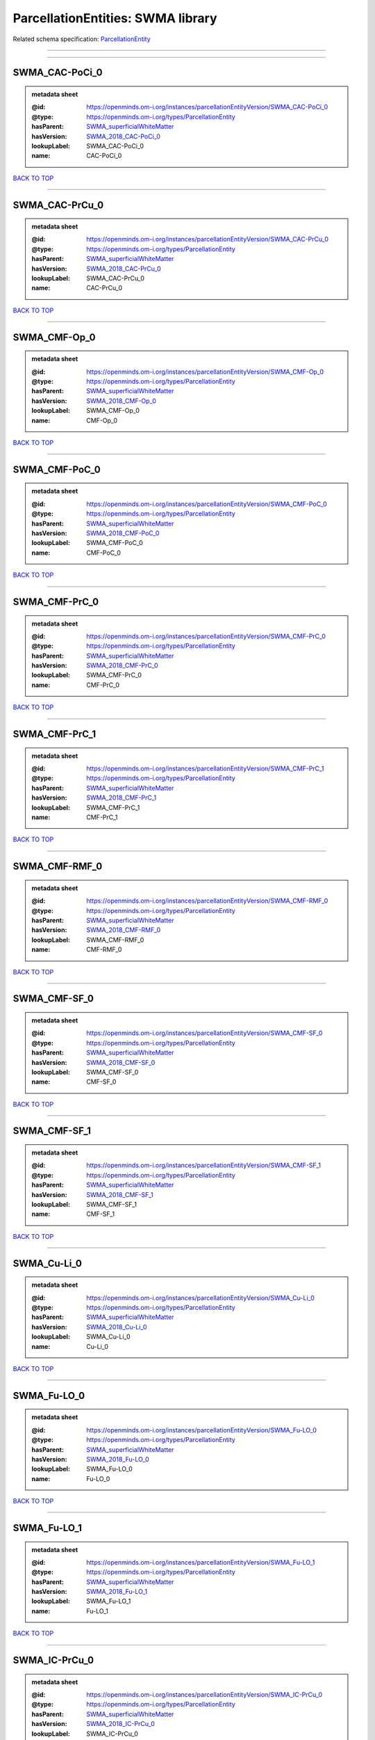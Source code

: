 ##################################
ParcellationEntities: SWMA library
##################################

Related schema specification: `ParcellationEntity <https://openminds-documentation.readthedocs.io/en/latest/schema_specifications/SANDS/atlas/parcellationEntity.html>`_

------------

------------

SWMA_CAC-PoCi_0
---------------

.. admonition:: metadata sheet

   :@id: https://openminds.om-i.org/instances/parcellationEntityVersion/SWMA_CAC-PoCi_0
   :@type: https://openminds.om-i.org/types/ParcellationEntity
   :hasParent: `SWMA_superficialWhiteMatter <https://openminds-documentation.readthedocs.io/en/latest/instance_libraries/parcellationEntities/SWMA.html#swma-superficialwhitematter>`_
   :hasVersion: `SWMA_2018_CAC-PoCi_0 <https://openminds-documentation.readthedocs.io/en/latest/instance_libraries/parcellationEntityVersions/SWMA_2018.html#swma-2018-cac-poci-0>`_
   :lookupLabel: SWMA_CAC-PoCi_0
   :name: CAC-PoCi_0

`BACK TO TOP <ParcellationEntities: SWMA library_>`_

------------

SWMA_CAC-PrCu_0
---------------

.. admonition:: metadata sheet

   :@id: https://openminds.om-i.org/instances/parcellationEntityVersion/SWMA_CAC-PrCu_0
   :@type: https://openminds.om-i.org/types/ParcellationEntity
   :hasParent: `SWMA_superficialWhiteMatter <https://openminds-documentation.readthedocs.io/en/latest/instance_libraries/parcellationEntities/SWMA.html#swma-superficialwhitematter>`_
   :hasVersion: `SWMA_2018_CAC-PrCu_0 <https://openminds-documentation.readthedocs.io/en/latest/instance_libraries/parcellationEntityVersions/SWMA_2018.html#swma-2018-cac-prcu-0>`_
   :lookupLabel: SWMA_CAC-PrCu_0
   :name: CAC-PrCu_0

`BACK TO TOP <ParcellationEntities: SWMA library_>`_

------------

SWMA_CMF-Op_0
-------------

.. admonition:: metadata sheet

   :@id: https://openminds.om-i.org/instances/parcellationEntityVersion/SWMA_CMF-Op_0
   :@type: https://openminds.om-i.org/types/ParcellationEntity
   :hasParent: `SWMA_superficialWhiteMatter <https://openminds-documentation.readthedocs.io/en/latest/instance_libraries/parcellationEntities/SWMA.html#swma-superficialwhitematter>`_
   :hasVersion: `SWMA_2018_CMF-Op_0 <https://openminds-documentation.readthedocs.io/en/latest/instance_libraries/parcellationEntityVersions/SWMA_2018.html#swma-2018-cmf-op-0>`_
   :lookupLabel: SWMA_CMF-Op_0
   :name: CMF-Op_0

`BACK TO TOP <ParcellationEntities: SWMA library_>`_

------------

SWMA_CMF-PoC_0
--------------

.. admonition:: metadata sheet

   :@id: https://openminds.om-i.org/instances/parcellationEntityVersion/SWMA_CMF-PoC_0
   :@type: https://openminds.om-i.org/types/ParcellationEntity
   :hasParent: `SWMA_superficialWhiteMatter <https://openminds-documentation.readthedocs.io/en/latest/instance_libraries/parcellationEntities/SWMA.html#swma-superficialwhitematter>`_
   :hasVersion: `SWMA_2018_CMF-PoC_0 <https://openminds-documentation.readthedocs.io/en/latest/instance_libraries/parcellationEntityVersions/SWMA_2018.html#swma-2018-cmf-poc-0>`_
   :lookupLabel: SWMA_CMF-PoC_0
   :name: CMF-PoC_0

`BACK TO TOP <ParcellationEntities: SWMA library_>`_

------------

SWMA_CMF-PrC_0
--------------

.. admonition:: metadata sheet

   :@id: https://openminds.om-i.org/instances/parcellationEntityVersion/SWMA_CMF-PrC_0
   :@type: https://openminds.om-i.org/types/ParcellationEntity
   :hasParent: `SWMA_superficialWhiteMatter <https://openminds-documentation.readthedocs.io/en/latest/instance_libraries/parcellationEntities/SWMA.html#swma-superficialwhitematter>`_
   :hasVersion: `SWMA_2018_CMF-PrC_0 <https://openminds-documentation.readthedocs.io/en/latest/instance_libraries/parcellationEntityVersions/SWMA_2018.html#swma-2018-cmf-prc-0>`_
   :lookupLabel: SWMA_CMF-PrC_0
   :name: CMF-PrC_0

`BACK TO TOP <ParcellationEntities: SWMA library_>`_

------------

SWMA_CMF-PrC_1
--------------

.. admonition:: metadata sheet

   :@id: https://openminds.om-i.org/instances/parcellationEntityVersion/SWMA_CMF-PrC_1
   :@type: https://openminds.om-i.org/types/ParcellationEntity
   :hasParent: `SWMA_superficialWhiteMatter <https://openminds-documentation.readthedocs.io/en/latest/instance_libraries/parcellationEntities/SWMA.html#swma-superficialwhitematter>`_
   :hasVersion: `SWMA_2018_CMF-PrC_1 <https://openminds-documentation.readthedocs.io/en/latest/instance_libraries/parcellationEntityVersions/SWMA_2018.html#swma-2018-cmf-prc-1>`_
   :lookupLabel: SWMA_CMF-PrC_1
   :name: CMF-PrC_1

`BACK TO TOP <ParcellationEntities: SWMA library_>`_

------------

SWMA_CMF-RMF_0
--------------

.. admonition:: metadata sheet

   :@id: https://openminds.om-i.org/instances/parcellationEntityVersion/SWMA_CMF-RMF_0
   :@type: https://openminds.om-i.org/types/ParcellationEntity
   :hasParent: `SWMA_superficialWhiteMatter <https://openminds-documentation.readthedocs.io/en/latest/instance_libraries/parcellationEntities/SWMA.html#swma-superficialwhitematter>`_
   :hasVersion: `SWMA_2018_CMF-RMF_0 <https://openminds-documentation.readthedocs.io/en/latest/instance_libraries/parcellationEntityVersions/SWMA_2018.html#swma-2018-cmf-rmf-0>`_
   :lookupLabel: SWMA_CMF-RMF_0
   :name: CMF-RMF_0

`BACK TO TOP <ParcellationEntities: SWMA library_>`_

------------

SWMA_CMF-SF_0
-------------

.. admonition:: metadata sheet

   :@id: https://openminds.om-i.org/instances/parcellationEntityVersion/SWMA_CMF-SF_0
   :@type: https://openminds.om-i.org/types/ParcellationEntity
   :hasParent: `SWMA_superficialWhiteMatter <https://openminds-documentation.readthedocs.io/en/latest/instance_libraries/parcellationEntities/SWMA.html#swma-superficialwhitematter>`_
   :hasVersion: `SWMA_2018_CMF-SF_0 <https://openminds-documentation.readthedocs.io/en/latest/instance_libraries/parcellationEntityVersions/SWMA_2018.html#swma-2018-cmf-sf-0>`_
   :lookupLabel: SWMA_CMF-SF_0
   :name: CMF-SF_0

`BACK TO TOP <ParcellationEntities: SWMA library_>`_

------------

SWMA_CMF-SF_1
-------------

.. admonition:: metadata sheet

   :@id: https://openminds.om-i.org/instances/parcellationEntityVersion/SWMA_CMF-SF_1
   :@type: https://openminds.om-i.org/types/ParcellationEntity
   :hasParent: `SWMA_superficialWhiteMatter <https://openminds-documentation.readthedocs.io/en/latest/instance_libraries/parcellationEntities/SWMA.html#swma-superficialwhitematter>`_
   :hasVersion: `SWMA_2018_CMF-SF_1 <https://openminds-documentation.readthedocs.io/en/latest/instance_libraries/parcellationEntityVersions/SWMA_2018.html#swma-2018-cmf-sf-1>`_
   :lookupLabel: SWMA_CMF-SF_1
   :name: CMF-SF_1

`BACK TO TOP <ParcellationEntities: SWMA library_>`_

------------

SWMA_Cu-Li_0
------------

.. admonition:: metadata sheet

   :@id: https://openminds.om-i.org/instances/parcellationEntityVersion/SWMA_Cu-Li_0
   :@type: https://openminds.om-i.org/types/ParcellationEntity
   :hasParent: `SWMA_superficialWhiteMatter <https://openminds-documentation.readthedocs.io/en/latest/instance_libraries/parcellationEntities/SWMA.html#swma-superficialwhitematter>`_
   :hasVersion: `SWMA_2018_Cu-Li_0 <https://openminds-documentation.readthedocs.io/en/latest/instance_libraries/parcellationEntityVersions/SWMA_2018.html#swma-2018-cu-li-0>`_
   :lookupLabel: SWMA_Cu-Li_0
   :name: Cu-Li_0

`BACK TO TOP <ParcellationEntities: SWMA library_>`_

------------

SWMA_Fu-LO_0
------------

.. admonition:: metadata sheet

   :@id: https://openminds.om-i.org/instances/parcellationEntityVersion/SWMA_Fu-LO_0
   :@type: https://openminds.om-i.org/types/ParcellationEntity
   :hasParent: `SWMA_superficialWhiteMatter <https://openminds-documentation.readthedocs.io/en/latest/instance_libraries/parcellationEntities/SWMA.html#swma-superficialwhitematter>`_
   :hasVersion: `SWMA_2018_Fu-LO_0 <https://openminds-documentation.readthedocs.io/en/latest/instance_libraries/parcellationEntityVersions/SWMA_2018.html#swma-2018-fu-lo-0>`_
   :lookupLabel: SWMA_Fu-LO_0
   :name: Fu-LO_0

`BACK TO TOP <ParcellationEntities: SWMA library_>`_

------------

SWMA_Fu-LO_1
------------

.. admonition:: metadata sheet

   :@id: https://openminds.om-i.org/instances/parcellationEntityVersion/SWMA_Fu-LO_1
   :@type: https://openminds.om-i.org/types/ParcellationEntity
   :hasParent: `SWMA_superficialWhiteMatter <https://openminds-documentation.readthedocs.io/en/latest/instance_libraries/parcellationEntities/SWMA.html#swma-superficialwhitematter>`_
   :hasVersion: `SWMA_2018_Fu-LO_1 <https://openminds-documentation.readthedocs.io/en/latest/instance_libraries/parcellationEntityVersions/SWMA_2018.html#swma-2018-fu-lo-1>`_
   :lookupLabel: SWMA_Fu-LO_1
   :name: Fu-LO_1

`BACK TO TOP <ParcellationEntities: SWMA library_>`_

------------

SWMA_IC-PrCu_0
--------------

.. admonition:: metadata sheet

   :@id: https://openminds.om-i.org/instances/parcellationEntityVersion/SWMA_IC-PrCu_0
   :@type: https://openminds.om-i.org/types/ParcellationEntity
   :hasParent: `SWMA_superficialWhiteMatter <https://openminds-documentation.readthedocs.io/en/latest/instance_libraries/parcellationEntities/SWMA.html#swma-superficialwhitematter>`_
   :hasVersion: `SWMA_2018_IC-PrCu_0 <https://openminds-documentation.readthedocs.io/en/latest/instance_libraries/parcellationEntityVersions/SWMA_2018.html#swma-2018-ic-prcu-0>`_
   :lookupLabel: SWMA_IC-PrCu_0
   :name: IC-PrCu_0

`BACK TO TOP <ParcellationEntities: SWMA library_>`_

------------

SWMA_IP-IT_0
------------

.. admonition:: metadata sheet

   :@id: https://openminds.om-i.org/instances/parcellationEntityVersion/SWMA_IP-IT_0
   :@type: https://openminds.om-i.org/types/ParcellationEntity
   :hasParent: `SWMA_superficialWhiteMatter <https://openminds-documentation.readthedocs.io/en/latest/instance_libraries/parcellationEntities/SWMA.html#swma-superficialwhitematter>`_
   :hasVersion: `SWMA_2018_IP-IT_0 <https://openminds-documentation.readthedocs.io/en/latest/instance_libraries/parcellationEntityVersions/SWMA_2018.html#swma-2018-ip-it-0>`_
   :lookupLabel: SWMA_IP-IT_0
   :name: IP-IT_0

`BACK TO TOP <ParcellationEntities: SWMA library_>`_

------------

SWMA_IP-LO_0
------------

.. admonition:: metadata sheet

   :@id: https://openminds.om-i.org/instances/parcellationEntityVersion/SWMA_IP-LO_0
   :@type: https://openminds.om-i.org/types/ParcellationEntity
   :hasParent: `SWMA_superficialWhiteMatter <https://openminds-documentation.readthedocs.io/en/latest/instance_libraries/parcellationEntities/SWMA.html#swma-superficialwhitematter>`_
   :hasVersion: `SWMA_2018_IP-LO_0 <https://openminds-documentation.readthedocs.io/en/latest/instance_libraries/parcellationEntityVersions/SWMA_2018.html#swma-2018-ip-lo-0>`_
   :lookupLabel: SWMA_IP-LO_0
   :name: IP-LO_0

`BACK TO TOP <ParcellationEntities: SWMA library_>`_

------------

SWMA_IP-LO_1
------------

.. admonition:: metadata sheet

   :@id: https://openminds.om-i.org/instances/parcellationEntityVersion/SWMA_IP-LO_1
   :@type: https://openminds.om-i.org/types/ParcellationEntity
   :hasParent: `SWMA_superficialWhiteMatter <https://openminds-documentation.readthedocs.io/en/latest/instance_libraries/parcellationEntities/SWMA.html#swma-superficialwhitematter>`_
   :hasVersion: `SWMA_2018_IP-LO_1 <https://openminds-documentation.readthedocs.io/en/latest/instance_libraries/parcellationEntityVersions/SWMA_2018.html#swma-2018-ip-lo-1>`_
   :lookupLabel: SWMA_IP-LO_1
   :name: IP-LO_1

`BACK TO TOP <ParcellationEntities: SWMA library_>`_

------------

SWMA_IP-MT_0
------------

.. admonition:: metadata sheet

   :@id: https://openminds.om-i.org/instances/parcellationEntityVersion/SWMA_IP-MT_0
   :@type: https://openminds.om-i.org/types/ParcellationEntity
   :hasParent: `SWMA_superficialWhiteMatter <https://openminds-documentation.readthedocs.io/en/latest/instance_libraries/parcellationEntities/SWMA.html#swma-superficialwhitematter>`_
   :hasVersion: `SWMA_2018_IP-MT_0 <https://openminds-documentation.readthedocs.io/en/latest/instance_libraries/parcellationEntityVersions/SWMA_2018.html#swma-2018-ip-mt-0>`_
   :lookupLabel: SWMA_IP-MT_0
   :name: IP-MT_0

`BACK TO TOP <ParcellationEntities: SWMA library_>`_

------------

SWMA_IP-SM_0
------------

.. admonition:: metadata sheet

   :@id: https://openminds.om-i.org/instances/parcellationEntityVersion/SWMA_IP-SM_0
   :@type: https://openminds.om-i.org/types/ParcellationEntity
   :hasParent: `SWMA_superficialWhiteMatter <https://openminds-documentation.readthedocs.io/en/latest/instance_libraries/parcellationEntities/SWMA.html#swma-superficialwhitematter>`_
   :hasVersion: `SWMA_2018_IP-SM_0 <https://openminds-documentation.readthedocs.io/en/latest/instance_libraries/parcellationEntityVersions/SWMA_2018.html#swma-2018-ip-sm-0>`_
   :lookupLabel: SWMA_IP-SM_0
   :name: IP-SM_0

`BACK TO TOP <ParcellationEntities: SWMA library_>`_

------------

SWMA_IP-SP_0
------------

.. admonition:: metadata sheet

   :@id: https://openminds.om-i.org/instances/parcellationEntityVersion/SWMA_IP-SP_0
   :@type: https://openminds.om-i.org/types/ParcellationEntity
   :hasParent: `SWMA_superficialWhiteMatter <https://openminds-documentation.readthedocs.io/en/latest/instance_libraries/parcellationEntities/SWMA.html#swma-superficialwhitematter>`_
   :hasVersion: `SWMA_2018_IP-SP_0 <https://openminds-documentation.readthedocs.io/en/latest/instance_libraries/parcellationEntityVersions/SWMA_2018.html#swma-2018-ip-sp-0>`_
   :lookupLabel: SWMA_IP-SP_0
   :name: IP-SP_0

`BACK TO TOP <ParcellationEntities: SWMA library_>`_

------------

SWMA_IP-SP_1
------------

.. admonition:: metadata sheet

   :@id: https://openminds.om-i.org/instances/parcellationEntityVersion/SWMA_IP-SP_1
   :@type: https://openminds.om-i.org/types/ParcellationEntity
   :hasParent: `SWMA_superficialWhiteMatter <https://openminds-documentation.readthedocs.io/en/latest/instance_libraries/parcellationEntities/SWMA.html#swma-superficialwhitematter>`_
   :hasVersion: `SWMA_2018_IP-SP_1 <https://openminds-documentation.readthedocs.io/en/latest/instance_libraries/parcellationEntityVersions/SWMA_2018.html#swma-2018-ip-sp-1>`_
   :lookupLabel: SWMA_IP-SP_1
   :name: IP-SP_1

`BACK TO TOP <ParcellationEntities: SWMA library_>`_

------------

SWMA_IT-MT_0
------------

.. admonition:: metadata sheet

   :@id: https://openminds.om-i.org/instances/parcellationEntityVersion/SWMA_IT-MT_0
   :@type: https://openminds.om-i.org/types/ParcellationEntity
   :hasParent: `SWMA_superficialWhiteMatter <https://openminds-documentation.readthedocs.io/en/latest/instance_libraries/parcellationEntities/SWMA.html#swma-superficialwhitematter>`_
   :hasVersion: `SWMA_2018_IT-MT_0 <https://openminds-documentation.readthedocs.io/en/latest/instance_libraries/parcellationEntityVersions/SWMA_2018.html#swma-2018-it-mt-0>`_
   :lookupLabel: SWMA_IT-MT_0
   :name: IT-MT_0

`BACK TO TOP <ParcellationEntities: SWMA library_>`_

------------

SWMA_IT-MT_1
------------

.. admonition:: metadata sheet

   :@id: https://openminds.om-i.org/instances/parcellationEntityVersion/SWMA_IT-MT_1
   :@type: https://openminds.om-i.org/types/ParcellationEntity
   :hasParent: `SWMA_superficialWhiteMatter <https://openminds-documentation.readthedocs.io/en/latest/instance_libraries/parcellationEntities/SWMA.html#swma-superficialwhitematter>`_
   :hasVersion: `SWMA_2018_IT-MT_1 <https://openminds-documentation.readthedocs.io/en/latest/instance_libraries/parcellationEntityVersions/SWMA_2018.html#swma-2018-it-mt-1>`_
   :lookupLabel: SWMA_IT-MT_1
   :name: IT-MT_1

`BACK TO TOP <ParcellationEntities: SWMA library_>`_

------------

SWMA_IT-MT_2
------------

.. admonition:: metadata sheet

   :@id: https://openminds.om-i.org/instances/parcellationEntityVersion/SWMA_IT-MT_2
   :@type: https://openminds.om-i.org/types/ParcellationEntity
   :hasParent: `SWMA_superficialWhiteMatter <https://openminds-documentation.readthedocs.io/en/latest/instance_libraries/parcellationEntities/SWMA.html#swma-superficialwhitematter>`_
   :hasVersion: `SWMA_2018_IT-MT_2 <https://openminds-documentation.readthedocs.io/en/latest/instance_libraries/parcellationEntityVersions/SWMA_2018.html#swma-2018-it-mt-2>`_
   :lookupLabel: SWMA_IT-MT_2
   :name: IT-MT_2

`BACK TO TOP <ParcellationEntities: SWMA library_>`_

------------

SWMA_LO-SP_0
------------

.. admonition:: metadata sheet

   :@id: https://openminds.om-i.org/instances/parcellationEntityVersion/SWMA_LO-SP_0
   :@type: https://openminds.om-i.org/types/ParcellationEntity
   :hasParent: `SWMA_superficialWhiteMatter <https://openminds-documentation.readthedocs.io/en/latest/instance_libraries/parcellationEntities/SWMA.html#swma-superficialwhitematter>`_
   :hasVersion: `SWMA_2018_LO-SP_0 <https://openminds-documentation.readthedocs.io/en/latest/instance_libraries/parcellationEntityVersions/SWMA_2018.html#swma-2018-lo-sp-0>`_
   :lookupLabel: SWMA_LO-SP_0
   :name: LO-SP_0

`BACK TO TOP <ParcellationEntities: SWMA library_>`_

------------

SWMA_LOF-MOF_0
--------------

.. admonition:: metadata sheet

   :@id: https://openminds.om-i.org/instances/parcellationEntityVersion/SWMA_LOF-MOF_0
   :@type: https://openminds.om-i.org/types/ParcellationEntity
   :hasParent: `SWMA_superficialWhiteMatter <https://openminds-documentation.readthedocs.io/en/latest/instance_libraries/parcellationEntities/SWMA.html#swma-superficialwhitematter>`_
   :hasVersion: `SWMA_2018_LOF-MOF_0 <https://openminds-documentation.readthedocs.io/en/latest/instance_libraries/parcellationEntityVersions/SWMA_2018.html#swma-2018-lof-mof-0>`_
   :lookupLabel: SWMA_LOF-MOF_0
   :name: LOF-MOF_0

`BACK TO TOP <ParcellationEntities: SWMA library_>`_

------------

SWMA_LOF-Or_0
-------------

.. admonition:: metadata sheet

   :@id: https://openminds.om-i.org/instances/parcellationEntityVersion/SWMA_LOF-Or_0
   :@type: https://openminds.om-i.org/types/ParcellationEntity
   :hasParent: `SWMA_superficialWhiteMatter <https://openminds-documentation.readthedocs.io/en/latest/instance_libraries/parcellationEntities/SWMA.html#swma-superficialwhitematter>`_
   :hasVersion: `SWMA_2018_LOF-Or_0 <https://openminds-documentation.readthedocs.io/en/latest/instance_libraries/parcellationEntityVersions/SWMA_2018.html#swma-2018-lof-or-0>`_
   :lookupLabel: SWMA_LOF-Or_0
   :name: LOF-Or_0

`BACK TO TOP <ParcellationEntities: SWMA library_>`_

------------

SWMA_LOF-RMF_0
--------------

.. admonition:: metadata sheet

   :@id: https://openminds.om-i.org/instances/parcellationEntityVersion/SWMA_LOF-RMF_0
   :@type: https://openminds.om-i.org/types/ParcellationEntity
   :hasParent: `SWMA_superficialWhiteMatter <https://openminds-documentation.readthedocs.io/en/latest/instance_libraries/parcellationEntities/SWMA.html#swma-superficialwhitematter>`_
   :hasVersion: `SWMA_2018_LOF-RMF_0 <https://openminds-documentation.readthedocs.io/en/latest/instance_libraries/parcellationEntityVersions/SWMA_2018.html#swma-2018-lof-rmf-0>`_
   :lookupLabel: SWMA_LOF-RMF_0
   :name: LOF-RMF_0

`BACK TO TOP <ParcellationEntities: SWMA library_>`_

------------

SWMA_LOF-RMF_1
--------------

.. admonition:: metadata sheet

   :@id: https://openminds.om-i.org/instances/parcellationEntityVersion/SWMA_LOF-RMF_1
   :@type: https://openminds.om-i.org/types/ParcellationEntity
   :hasParent: `SWMA_superficialWhiteMatter <https://openminds-documentation.readthedocs.io/en/latest/instance_libraries/parcellationEntities/SWMA.html#swma-superficialwhitematter>`_
   :hasVersion: `SWMA_2018_LOF-RMF_1 <https://openminds-documentation.readthedocs.io/en/latest/instance_libraries/parcellationEntityVersions/SWMA_2018.html#swma-2018-lof-rmf-1>`_
   :lookupLabel: SWMA_LOF-RMF_1
   :name: LOF-RMF_1

`BACK TO TOP <ParcellationEntities: SWMA library_>`_

------------

SWMA_LOF-ST_0
-------------

.. admonition:: metadata sheet

   :@id: https://openminds.om-i.org/instances/parcellationEntityVersion/SWMA_LOF-ST_0
   :@type: https://openminds.om-i.org/types/ParcellationEntity
   :hasParent: `SWMA_superficialWhiteMatter <https://openminds-documentation.readthedocs.io/en/latest/instance_libraries/parcellationEntities/SWMA.html#swma-superficialwhitematter>`_
   :hasVersion: `SWMA_2018_LOF-ST_0 <https://openminds-documentation.readthedocs.io/en/latest/instance_libraries/parcellationEntityVersions/SWMA_2018.html#swma-2018-lof-st-0>`_
   :lookupLabel: SWMA_LOF-ST_0
   :name: LOF-ST_0

`BACK TO TOP <ParcellationEntities: SWMA library_>`_

------------

SWMA_MOF-ST_0
-------------

.. admonition:: metadata sheet

   :@id: https://openminds.om-i.org/instances/parcellationEntityVersion/SWMA_MOF-ST_0
   :@type: https://openminds.om-i.org/types/ParcellationEntity
   :hasParent: `SWMA_superficialWhiteMatter <https://openminds-documentation.readthedocs.io/en/latest/instance_libraries/parcellationEntities/SWMA.html#swma-superficialwhitematter>`_
   :hasVersion: `SWMA_2018_MOF-ST_0 <https://openminds-documentation.readthedocs.io/en/latest/instance_libraries/parcellationEntityVersions/SWMA_2018.html#swma-2018-mof-st-0>`_
   :lookupLabel: SWMA_MOF-ST_0
   :name: MOF-ST_0

`BACK TO TOP <ParcellationEntities: SWMA library_>`_

------------

SWMA_MT-SM_0
------------

.. admonition:: metadata sheet

   :@id: https://openminds.om-i.org/instances/parcellationEntityVersion/SWMA_MT-SM_0
   :@type: https://openminds.om-i.org/types/ParcellationEntity
   :hasParent: `SWMA_superficialWhiteMatter <https://openminds-documentation.readthedocs.io/en/latest/instance_libraries/parcellationEntities/SWMA.html#swma-superficialwhitematter>`_
   :hasVersion: `SWMA_2018_MT-SM_0 <https://openminds-documentation.readthedocs.io/en/latest/instance_libraries/parcellationEntityVersions/SWMA_2018.html#swma-2018-mt-sm-0>`_
   :lookupLabel: SWMA_MT-SM_0
   :name: MT-SM_0

`BACK TO TOP <ParcellationEntities: SWMA library_>`_

------------

SWMA_MT-ST_0
------------

.. admonition:: metadata sheet

   :@id: https://openminds.om-i.org/instances/parcellationEntityVersion/SWMA_MT-ST_0
   :@type: https://openminds.om-i.org/types/ParcellationEntity
   :hasParent: `SWMA_superficialWhiteMatter <https://openminds-documentation.readthedocs.io/en/latest/instance_libraries/parcellationEntities/SWMA.html#swma-superficialwhitematter>`_
   :hasVersion: `SWMA_2018_MT-ST_0 <https://openminds-documentation.readthedocs.io/en/latest/instance_libraries/parcellationEntityVersions/SWMA_2018.html#swma-2018-mt-st-0>`_
   :lookupLabel: SWMA_MT-ST_0
   :name: MT-ST_0

`BACK TO TOP <ParcellationEntities: SWMA library_>`_

------------

SWMA_Op-Ins_0
-------------

.. admonition:: metadata sheet

   :@id: https://openminds.om-i.org/instances/parcellationEntityVersion/SWMA_Op-Ins_0
   :@type: https://openminds.om-i.org/types/ParcellationEntity
   :hasParent: `SWMA_superficialWhiteMatter <https://openminds-documentation.readthedocs.io/en/latest/instance_libraries/parcellationEntities/SWMA.html#swma-superficialwhitematter>`_
   :hasVersion: `SWMA_2018_Op-Ins_0 <https://openminds-documentation.readthedocs.io/en/latest/instance_libraries/parcellationEntityVersions/SWMA_2018.html#swma-2018-op-ins-0>`_
   :lookupLabel: SWMA_Op-Ins_0
   :name: Op-Ins_0

`BACK TO TOP <ParcellationEntities: SWMA library_>`_

------------

SWMA_Op-PrC_0
-------------

.. admonition:: metadata sheet

   :@id: https://openminds.om-i.org/instances/parcellationEntityVersion/SWMA_Op-PrC_0
   :@type: https://openminds.om-i.org/types/ParcellationEntity
   :hasParent: `SWMA_superficialWhiteMatter <https://openminds-documentation.readthedocs.io/en/latest/instance_libraries/parcellationEntities/SWMA.html#swma-superficialwhitematter>`_
   :hasVersion: `SWMA_2018_Op-PrC_0 <https://openminds-documentation.readthedocs.io/en/latest/instance_libraries/parcellationEntityVersions/SWMA_2018.html#swma-2018-op-prc-0>`_
   :lookupLabel: SWMA_Op-PrC_0
   :name: Op-PrC_0

`BACK TO TOP <ParcellationEntities: SWMA library_>`_

------------

SWMA_Op-SF_0
------------

.. admonition:: metadata sheet

   :@id: https://openminds.om-i.org/instances/parcellationEntityVersion/SWMA_Op-SF_0
   :@type: https://openminds.om-i.org/types/ParcellationEntity
   :hasParent: `SWMA_superficialWhiteMatter <https://openminds-documentation.readthedocs.io/en/latest/instance_libraries/parcellationEntities/SWMA.html#swma-superficialwhitematter>`_
   :hasVersion: `SWMA_2018_Op-SF_0 <https://openminds-documentation.readthedocs.io/en/latest/instance_libraries/parcellationEntityVersions/SWMA_2018.html#swma-2018-op-sf-0>`_
   :lookupLabel: SWMA_Op-SF_0
   :name: Op-SF_0

`BACK TO TOP <ParcellationEntities: SWMA library_>`_

------------

SWMA_Op-Tr_0
------------

.. admonition:: metadata sheet

   :@id: https://openminds.om-i.org/instances/parcellationEntityVersion/SWMA_Op-Tr_0
   :@type: https://openminds.om-i.org/types/ParcellationEntity
   :hasParent: `SWMA_superficialWhiteMatter <https://openminds-documentation.readthedocs.io/en/latest/instance_libraries/parcellationEntities/SWMA.html#swma-superficialwhitematter>`_
   :hasVersion: `SWMA_2018_Op-Tr_0 <https://openminds-documentation.readthedocs.io/en/latest/instance_libraries/parcellationEntityVersions/SWMA_2018.html#swma-2018-op-tr-0>`_
   :lookupLabel: SWMA_Op-Tr_0
   :name: Op-Tr_0

`BACK TO TOP <ParcellationEntities: SWMA library_>`_

------------

SWMA_Or-Ins_0
-------------

.. admonition:: metadata sheet

   :@id: https://openminds.om-i.org/instances/parcellationEntityVersion/SWMA_Or-Ins_0
   :@type: https://openminds.om-i.org/types/ParcellationEntity
   :hasParent: `SWMA_superficialWhiteMatter <https://openminds-documentation.readthedocs.io/en/latest/instance_libraries/parcellationEntities/SWMA.html#swma-superficialwhitematter>`_
   :hasVersion: `SWMA_2018_Or-Ins_0 <https://openminds-documentation.readthedocs.io/en/latest/instance_libraries/parcellationEntityVersions/SWMA_2018.html#swma-2018-or-ins-0>`_
   :lookupLabel: SWMA_Or-Ins_0
   :name: Or-Ins_0

`BACK TO TOP <ParcellationEntities: SWMA library_>`_

------------

SWMA_PoC-Ins_0
--------------

.. admonition:: metadata sheet

   :@id: https://openminds.om-i.org/instances/parcellationEntityVersion/SWMA_PoC-Ins_0
   :@type: https://openminds.om-i.org/types/ParcellationEntity
   :hasParent: `SWMA_superficialWhiteMatter <https://openminds-documentation.readthedocs.io/en/latest/instance_libraries/parcellationEntities/SWMA.html#swma-superficialwhitematter>`_
   :hasVersion: `SWMA_2018_PoC-Ins_0 <https://openminds-documentation.readthedocs.io/en/latest/instance_libraries/parcellationEntityVersions/SWMA_2018.html#swma-2018-poc-ins-0>`_
   :lookupLabel: SWMA_PoC-Ins_0
   :name: PoC-Ins_0

`BACK TO TOP <ParcellationEntities: SWMA library_>`_

------------

SWMA_PoC-PrC_0
--------------

.. admonition:: metadata sheet

   :@id: https://openminds.om-i.org/instances/parcellationEntityVersion/SWMA_PoC-PrC_0
   :@type: https://openminds.om-i.org/types/ParcellationEntity
   :hasParent: `SWMA_superficialWhiteMatter <https://openminds-documentation.readthedocs.io/en/latest/instance_libraries/parcellationEntities/SWMA.html#swma-superficialwhitematter>`_
   :hasVersion: `SWMA_2018_PoC-PrC_0 <https://openminds-documentation.readthedocs.io/en/latest/instance_libraries/parcellationEntityVersions/SWMA_2018.html#swma-2018-poc-prc-0>`_
   :lookupLabel: SWMA_PoC-PrC_0
   :name: PoC-PrC_0

`BACK TO TOP <ParcellationEntities: SWMA library_>`_

------------

SWMA_PoC-PrC_1
--------------

.. admonition:: metadata sheet

   :@id: https://openminds.om-i.org/instances/parcellationEntityVersion/SWMA_PoC-PrC_1
   :@type: https://openminds.om-i.org/types/ParcellationEntity
   :hasParent: `SWMA_superficialWhiteMatter <https://openminds-documentation.readthedocs.io/en/latest/instance_libraries/parcellationEntities/SWMA.html#swma-superficialwhitematter>`_
   :hasVersion: `SWMA_2018_PoC-PrC_1 <https://openminds-documentation.readthedocs.io/en/latest/instance_libraries/parcellationEntityVersions/SWMA_2018.html#swma-2018-poc-prc-1>`_
   :lookupLabel: SWMA_PoC-PrC_1
   :name: PoC-PrC_1

`BACK TO TOP <ParcellationEntities: SWMA library_>`_

------------

SWMA_PoC-PrC_2
--------------

.. admonition:: metadata sheet

   :@id: https://openminds.om-i.org/instances/parcellationEntityVersion/SWMA_PoC-PrC_2
   :@type: https://openminds.om-i.org/types/ParcellationEntity
   :hasParent: `SWMA_superficialWhiteMatter <https://openminds-documentation.readthedocs.io/en/latest/instance_libraries/parcellationEntities/SWMA.html#swma-superficialwhitematter>`_
   :hasVersion: `SWMA_2018_PoC-PrC_2 <https://openminds-documentation.readthedocs.io/en/latest/instance_libraries/parcellationEntityVersions/SWMA_2018.html#swma-2018-poc-prc-2>`_
   :lookupLabel: SWMA_PoC-PrC_2
   :name: PoC-PrC_2

`BACK TO TOP <ParcellationEntities: SWMA library_>`_

------------

SWMA_PoC-PrC_3
--------------

.. admonition:: metadata sheet

   :@id: https://openminds.om-i.org/instances/parcellationEntityVersion/SWMA_PoC-PrC_3
   :@type: https://openminds.om-i.org/types/ParcellationEntity
   :hasParent: `SWMA_superficialWhiteMatter <https://openminds-documentation.readthedocs.io/en/latest/instance_libraries/parcellationEntities/SWMA.html#swma-superficialwhitematter>`_
   :hasVersion: `SWMA_2018_PoC-PrC_3 <https://openminds-documentation.readthedocs.io/en/latest/instance_libraries/parcellationEntityVersions/SWMA_2018.html#swma-2018-poc-prc-3>`_
   :lookupLabel: SWMA_PoC-PrC_3
   :name: PoC-PrC_3

`BACK TO TOP <ParcellationEntities: SWMA library_>`_

------------

SWMA_PoC-SM_0
-------------

.. admonition:: metadata sheet

   :@id: https://openminds.om-i.org/instances/parcellationEntityVersion/SWMA_PoC-SM_0
   :@type: https://openminds.om-i.org/types/ParcellationEntity
   :hasParent: `SWMA_superficialWhiteMatter <https://openminds-documentation.readthedocs.io/en/latest/instance_libraries/parcellationEntities/SWMA.html#swma-superficialwhitematter>`_
   :hasVersion: `SWMA_2018_PoC-SM_0 <https://openminds-documentation.readthedocs.io/en/latest/instance_libraries/parcellationEntityVersions/SWMA_2018.html#swma-2018-poc-sm-0>`_
   :lookupLabel: SWMA_PoC-SM_0
   :name: PoC-SM_0

`BACK TO TOP <ParcellationEntities: SWMA library_>`_

------------

SWMA_PoC-SM_1
-------------

.. admonition:: metadata sheet

   :@id: https://openminds.om-i.org/instances/parcellationEntityVersion/SWMA_PoC-SM_1
   :@type: https://openminds.om-i.org/types/ParcellationEntity
   :hasParent: `SWMA_superficialWhiteMatter <https://openminds-documentation.readthedocs.io/en/latest/instance_libraries/parcellationEntities/SWMA.html#swma-superficialwhitematter>`_
   :hasVersion: `SWMA_2018_PoC-SM_1 <https://openminds-documentation.readthedocs.io/en/latest/instance_libraries/parcellationEntityVersions/SWMA_2018.html#swma-2018-poc-sm-1>`_
   :lookupLabel: SWMA_PoC-SM_1
   :name: PoC-SM_1

`BACK TO TOP <ParcellationEntities: SWMA library_>`_

------------

SWMA_PoC-SP_0
-------------

.. admonition:: metadata sheet

   :@id: https://openminds.om-i.org/instances/parcellationEntityVersion/SWMA_PoC-SP_0
   :@type: https://openminds.om-i.org/types/ParcellationEntity
   :hasParent: `SWMA_superficialWhiteMatter <https://openminds-documentation.readthedocs.io/en/latest/instance_libraries/parcellationEntities/SWMA.html#swma-superficialwhitematter>`_
   :hasVersion: `SWMA_2018_PoC-SP_0 <https://openminds-documentation.readthedocs.io/en/latest/instance_libraries/parcellationEntityVersions/SWMA_2018.html#swma-2018-poc-sp-0>`_
   :lookupLabel: SWMA_PoC-SP_0
   :name: PoC-SP_0

`BACK TO TOP <ParcellationEntities: SWMA library_>`_

------------

SWMA_PoC-SP_1
-------------

.. admonition:: metadata sheet

   :@id: https://openminds.om-i.org/instances/parcellationEntityVersion/SWMA_PoC-SP_1
   :@type: https://openminds.om-i.org/types/ParcellationEntity
   :hasParent: `SWMA_superficialWhiteMatter <https://openminds-documentation.readthedocs.io/en/latest/instance_libraries/parcellationEntities/SWMA.html#swma-superficialwhitematter>`_
   :hasVersion: `SWMA_2018_PoC-SP_1 <https://openminds-documentation.readthedocs.io/en/latest/instance_libraries/parcellationEntityVersions/SWMA_2018.html#swma-2018-poc-sp-1>`_
   :lookupLabel: SWMA_PoC-SP_1
   :name: PoC-SP_1

`BACK TO TOP <ParcellationEntities: SWMA library_>`_

------------

SWMA_PoCi-PrCu_0
----------------

.. admonition:: metadata sheet

   :@id: https://openminds.om-i.org/instances/parcellationEntityVersion/SWMA_PoCi-PrCu_0
   :@type: https://openminds.om-i.org/types/ParcellationEntity
   :hasParent: `SWMA_superficialWhiteMatter <https://openminds-documentation.readthedocs.io/en/latest/instance_libraries/parcellationEntities/SWMA.html#swma-superficialwhitematter>`_
   :hasVersion: `SWMA_2018_PoCi-PrCu_0 <https://openminds-documentation.readthedocs.io/en/latest/instance_libraries/parcellationEntityVersions/SWMA_2018.html#swma-2018-poci-prcu-0>`_
   :lookupLabel: SWMA_PoCi-PrCu_0
   :name: PoCi-PrCu_0

`BACK TO TOP <ParcellationEntities: SWMA library_>`_

------------

SWMA_PoCi-PrCu_1
----------------

.. admonition:: metadata sheet

   :@id: https://openminds.om-i.org/instances/parcellationEntityVersion/SWMA_PoCi-PrCu_1
   :@type: https://openminds.om-i.org/types/ParcellationEntity
   :hasParent: `SWMA_superficialWhiteMatter <https://openminds-documentation.readthedocs.io/en/latest/instance_libraries/parcellationEntities/SWMA.html#swma-superficialwhitematter>`_
   :hasVersion: `SWMA_2018_PoCi-PrCu_1 <https://openminds-documentation.readthedocs.io/en/latest/instance_libraries/parcellationEntityVersions/SWMA_2018.html#swma-2018-poci-prcu-1>`_
   :lookupLabel: SWMA_PoCi-PrCu_1
   :name: PoCi-PrCu_1

`BACK TO TOP <ParcellationEntities: SWMA library_>`_

------------

SWMA_PoCi-PrCu_2
----------------

.. admonition:: metadata sheet

   :@id: https://openminds.om-i.org/instances/parcellationEntityVersion/SWMA_PoCi-PrCu_2
   :@type: https://openminds.om-i.org/types/ParcellationEntity
   :hasParent: `SWMA_superficialWhiteMatter <https://openminds-documentation.readthedocs.io/en/latest/instance_libraries/parcellationEntities/SWMA.html#swma-superficialwhitematter>`_
   :hasVersion: `SWMA_2018_PoCi-PrCu_2 <https://openminds-documentation.readthedocs.io/en/latest/instance_libraries/parcellationEntityVersions/SWMA_2018.html#swma-2018-poci-prcu-2>`_
   :lookupLabel: SWMA_PoCi-PrCu_2
   :name: PoCi-PrCu_2

`BACK TO TOP <ParcellationEntities: SWMA library_>`_

------------

SWMA_PoCi-RAC_0
---------------

.. admonition:: metadata sheet

   :@id: https://openminds.om-i.org/instances/parcellationEntityVersion/SWMA_PoCi-RAC_0
   :@type: https://openminds.om-i.org/types/ParcellationEntity
   :hasParent: `SWMA_superficialWhiteMatter <https://openminds-documentation.readthedocs.io/en/latest/instance_libraries/parcellationEntities/SWMA.html#swma-superficialwhitematter>`_
   :hasVersion: `SWMA_2018_PoCi-RAC_0 <https://openminds-documentation.readthedocs.io/en/latest/instance_libraries/parcellationEntityVersions/SWMA_2018.html#swma-2018-poci-rac-0>`_
   :lookupLabel: SWMA_PoCi-RAC_0
   :name: PoCi-RAC_0

`BACK TO TOP <ParcellationEntities: SWMA library_>`_

------------

SWMA_PoCi-SF_0
--------------

.. admonition:: metadata sheet

   :@id: https://openminds.om-i.org/instances/parcellationEntityVersion/SWMA_PoCi-SF_0
   :@type: https://openminds.om-i.org/types/ParcellationEntity
   :hasParent: `SWMA_superficialWhiteMatter <https://openminds-documentation.readthedocs.io/en/latest/instance_libraries/parcellationEntities/SWMA.html#swma-superficialwhitematter>`_
   :hasVersion: `SWMA_2018_PoCi-SF_0 <https://openminds-documentation.readthedocs.io/en/latest/instance_libraries/parcellationEntityVersions/SWMA_2018.html#swma-2018-poci-sf-0>`_
   :lookupLabel: SWMA_PoCi-SF_0
   :name: PoCi-SF_0

`BACK TO TOP <ParcellationEntities: SWMA library_>`_

------------

SWMA_PrC-Ins_0
--------------

.. admonition:: metadata sheet

   :@id: https://openminds.om-i.org/instances/parcellationEntityVersion/SWMA_PrC-Ins_0
   :@type: https://openminds.om-i.org/types/ParcellationEntity
   :hasParent: `SWMA_superficialWhiteMatter <https://openminds-documentation.readthedocs.io/en/latest/instance_libraries/parcellationEntities/SWMA.html#swma-superficialwhitematter>`_
   :hasVersion: `SWMA_2018_PrC-Ins_0 <https://openminds-documentation.readthedocs.io/en/latest/instance_libraries/parcellationEntityVersions/SWMA_2018.html#swma-2018-prc-ins-0>`_
   :lookupLabel: SWMA_PrC-Ins_0
   :name: PrC-Ins_0

`BACK TO TOP <ParcellationEntities: SWMA library_>`_

------------

SWMA_PrC-SF_0
-------------

.. admonition:: metadata sheet

   :@id: https://openminds.om-i.org/instances/parcellationEntityVersion/SWMA_PrC-SF_0
   :@type: https://openminds.om-i.org/types/ParcellationEntity
   :hasParent: `SWMA_superficialWhiteMatter <https://openminds-documentation.readthedocs.io/en/latest/instance_libraries/parcellationEntities/SWMA.html#swma-superficialwhitematter>`_
   :hasVersion: `SWMA_2018_PrC-SF_0 <https://openminds-documentation.readthedocs.io/en/latest/instance_libraries/parcellationEntityVersions/SWMA_2018.html#swma-2018-prc-sf-0>`_
   :lookupLabel: SWMA_PrC-SF_0
   :name: PrC-SF_0

`BACK TO TOP <ParcellationEntities: SWMA library_>`_

------------

SWMA_PrC-SM_0
-------------

.. admonition:: metadata sheet

   :@id: https://openminds.om-i.org/instances/parcellationEntityVersion/SWMA_PrC-SM_0
   :@type: https://openminds.om-i.org/types/ParcellationEntity
   :hasParent: `SWMA_superficialWhiteMatter <https://openminds-documentation.readthedocs.io/en/latest/instance_libraries/parcellationEntities/SWMA.html#swma-superficialwhitematter>`_
   :hasVersion: `SWMA_2018_PrC-SM_0 <https://openminds-documentation.readthedocs.io/en/latest/instance_libraries/parcellationEntityVersions/SWMA_2018.html#swma-2018-prc-sm-0>`_
   :lookupLabel: SWMA_PrC-SM_0
   :name: PrC-SM_0

`BACK TO TOP <ParcellationEntities: SWMA library_>`_

------------

SWMA_PrC-SP_0
-------------

.. admonition:: metadata sheet

   :@id: https://openminds.om-i.org/instances/parcellationEntityVersion/SWMA_PrC-SP_0
   :@type: https://openminds.om-i.org/types/ParcellationEntity
   :hasParent: `SWMA_superficialWhiteMatter <https://openminds-documentation.readthedocs.io/en/latest/instance_libraries/parcellationEntities/SWMA.html#swma-superficialwhitematter>`_
   :hasVersion: `SWMA_2018_PrC-SP_0 <https://openminds-documentation.readthedocs.io/en/latest/instance_libraries/parcellationEntityVersions/SWMA_2018.html#swma-2018-prc-sp-0>`_
   :lookupLabel: SWMA_PrC-SP_0
   :name: PrC-SP_0

`BACK TO TOP <ParcellationEntities: SWMA library_>`_

------------

SWMA_RAC-SF_0
-------------

.. admonition:: metadata sheet

   :@id: https://openminds.om-i.org/instances/parcellationEntityVersion/SWMA_RAC-SF_0
   :@type: https://openminds.om-i.org/types/ParcellationEntity
   :hasParent: `SWMA_superficialWhiteMatter <https://openminds-documentation.readthedocs.io/en/latest/instance_libraries/parcellationEntities/SWMA.html#swma-superficialwhitematter>`_
   :hasVersion: `SWMA_2018_RAC-SF_0 <https://openminds-documentation.readthedocs.io/en/latest/instance_libraries/parcellationEntityVersions/SWMA_2018.html#swma-2018-rac-sf-0>`_
   :lookupLabel: SWMA_RAC-SF_0
   :name: RAC-SF_0

`BACK TO TOP <ParcellationEntities: SWMA library_>`_

------------

SWMA_RAC-SF_1
-------------

.. admonition:: metadata sheet

   :@id: https://openminds.om-i.org/instances/parcellationEntityVersion/SWMA_RAC-SF_1
   :@type: https://openminds.om-i.org/types/ParcellationEntity
   :hasParent: `SWMA_superficialWhiteMatter <https://openminds-documentation.readthedocs.io/en/latest/instance_libraries/parcellationEntities/SWMA.html#swma-superficialwhitematter>`_
   :hasVersion: `SWMA_2018_RAC-SF_1 <https://openminds-documentation.readthedocs.io/en/latest/instance_libraries/parcellationEntityVersions/SWMA_2018.html#swma-2018-rac-sf-1>`_
   :lookupLabel: SWMA_RAC-SF_1
   :name: RAC-SF_1

`BACK TO TOP <ParcellationEntities: SWMA library_>`_

------------

SWMA_RMF-SF_0
-------------

.. admonition:: metadata sheet

   :@id: https://openminds.om-i.org/instances/parcellationEntityVersion/SWMA_RMF-SF_0
   :@type: https://openminds.om-i.org/types/ParcellationEntity
   :hasParent: `SWMA_superficialWhiteMatter <https://openminds-documentation.readthedocs.io/en/latest/instance_libraries/parcellationEntities/SWMA.html#swma-superficialwhitematter>`_
   :hasVersion: `SWMA_2018_RMF-SF_0 <https://openminds-documentation.readthedocs.io/en/latest/instance_libraries/parcellationEntityVersions/SWMA_2018.html#swma-2018-rmf-sf-0>`_
   :lookupLabel: SWMA_RMF-SF_0
   :name: RMF-SF_0

`BACK TO TOP <ParcellationEntities: SWMA library_>`_

------------

SWMA_RMF-SF_1
-------------

.. admonition:: metadata sheet

   :@id: https://openminds.om-i.org/instances/parcellationEntityVersion/SWMA_RMF-SF_1
   :@type: https://openminds.om-i.org/types/ParcellationEntity
   :hasParent: `SWMA_superficialWhiteMatter <https://openminds-documentation.readthedocs.io/en/latest/instance_libraries/parcellationEntities/SWMA.html#swma-superficialwhitematter>`_
   :hasVersion: `SWMA_2018_RMF-SF_1 <https://openminds-documentation.readthedocs.io/en/latest/instance_libraries/parcellationEntityVersions/SWMA_2018.html#swma-2018-rmf-sf-1>`_
   :lookupLabel: SWMA_RMF-SF_1
   :name: RMF-SF_1

`BACK TO TOP <ParcellationEntities: SWMA library_>`_

------------

SWMA_SM-Ins_0
-------------

.. admonition:: metadata sheet

   :@id: https://openminds.om-i.org/instances/parcellationEntityVersion/SWMA_SM-Ins_0
   :@type: https://openminds.om-i.org/types/ParcellationEntity
   :hasParent: `SWMA_superficialWhiteMatter <https://openminds-documentation.readthedocs.io/en/latest/instance_libraries/parcellationEntities/SWMA.html#swma-superficialwhitematter>`_
   :hasVersion: `SWMA_2018_SM-Ins_0 <https://openminds-documentation.readthedocs.io/en/latest/instance_libraries/parcellationEntityVersions/SWMA_2018.html#swma-2018-sm-ins-0>`_
   :lookupLabel: SWMA_SM-Ins_0
   :name: SM-Ins_0

`BACK TO TOP <ParcellationEntities: SWMA library_>`_

------------

SWMA_SP-SM_0
------------

.. admonition:: metadata sheet

   :@id: https://openminds.om-i.org/instances/parcellationEntityVersion/SWMA_SP-SM_0
   :@type: https://openminds.om-i.org/types/ParcellationEntity
   :hasParent: `SWMA_superficialWhiteMatter <https://openminds-documentation.readthedocs.io/en/latest/instance_libraries/parcellationEntities/SWMA.html#swma-superficialwhitematter>`_
   :hasVersion: `SWMA_2018_SP-SM_0 <https://openminds-documentation.readthedocs.io/en/latest/instance_libraries/parcellationEntityVersions/SWMA_2018.html#swma-2018-sp-sm-0>`_
   :lookupLabel: SWMA_SP-SM_0
   :name: SP-SM_0

`BACK TO TOP <ParcellationEntities: SWMA library_>`_

------------

SWMA_ST-Ins_0
-------------

.. admonition:: metadata sheet

   :@id: https://openminds.om-i.org/instances/parcellationEntityVersion/SWMA_ST-Ins_0
   :@type: https://openminds.om-i.org/types/ParcellationEntity
   :hasParent: `SWMA_superficialWhiteMatter <https://openminds-documentation.readthedocs.io/en/latest/instance_libraries/parcellationEntities/SWMA.html#swma-superficialwhitematter>`_
   :hasVersion: `SWMA_2018_ST-Ins_0 <https://openminds-documentation.readthedocs.io/en/latest/instance_libraries/parcellationEntityVersions/SWMA_2018.html#swma-2018-st-ins-0>`_
   :lookupLabel: SWMA_ST-Ins_0
   :name: ST-Ins_0

`BACK TO TOP <ParcellationEntities: SWMA library_>`_

------------

SWMA_ST-TT_0
------------

.. admonition:: metadata sheet

   :@id: https://openminds.om-i.org/instances/parcellationEntityVersion/SWMA_ST-TT_0
   :@type: https://openminds.om-i.org/types/ParcellationEntity
   :hasParent: `SWMA_superficialWhiteMatter <https://openminds-documentation.readthedocs.io/en/latest/instance_libraries/parcellationEntities/SWMA.html#swma-superficialwhitematter>`_
   :hasVersion: `SWMA_2018_ST-TT_0 <https://openminds-documentation.readthedocs.io/en/latest/instance_libraries/parcellationEntityVersions/SWMA_2018.html#swma-2018-st-tt-0>`_
   :lookupLabel: SWMA_ST-TT_0
   :name: ST-TT_0

`BACK TO TOP <ParcellationEntities: SWMA library_>`_

------------

SWMA_Tr-Ins_0
-------------

.. admonition:: metadata sheet

   :@id: https://openminds.om-i.org/instances/parcellationEntityVersion/SWMA_Tr-Ins_0
   :@type: https://openminds.om-i.org/types/ParcellationEntity
   :hasParent: `SWMA_superficialWhiteMatter <https://openminds-documentation.readthedocs.io/en/latest/instance_libraries/parcellationEntities/SWMA.html#swma-superficialwhitematter>`_
   :hasVersion: `SWMA_2018_Tr-Ins_0 <https://openminds-documentation.readthedocs.io/en/latest/instance_libraries/parcellationEntityVersions/SWMA_2018.html#swma-2018-tr-ins-0>`_
   :lookupLabel: SWMA_Tr-Ins_0
   :name: Tr-Ins_0

`BACK TO TOP <ParcellationEntities: SWMA library_>`_

------------

SWMA_Tr-SF_0
------------

.. admonition:: metadata sheet

   :@id: https://openminds.om-i.org/instances/parcellationEntityVersion/SWMA_Tr-SF_0
   :@type: https://openminds.om-i.org/types/ParcellationEntity
   :hasParent: `SWMA_superficialWhiteMatter <https://openminds-documentation.readthedocs.io/en/latest/instance_libraries/parcellationEntities/SWMA.html#swma-superficialwhitematter>`_
   :hasVersion: `SWMA_2018_Tr-SF_0 <https://openminds-documentation.readthedocs.io/en/latest/instance_libraries/parcellationEntityVersions/SWMA_2018.html#swma-2018-tr-sf-0>`_
   :lookupLabel: SWMA_Tr-SF_0
   :name: Tr-SF_0

`BACK TO TOP <ParcellationEntities: SWMA library_>`_

------------

SWMA_superficialWhiteMatter
---------------------------

.. admonition:: metadata sheet

   :@id: https://openminds.om-i.org/instances/parcellationEntityVersion/SWMA_superficialWhiteMatter
   :@type: https://openminds.om-i.org/types/ParcellationEntity
   :abbreviation: SWM
   :lookupLabel: SWMA_superficialWhiteMatter
   :name: superficial white matter

`BACK TO TOP <ParcellationEntities: SWMA library_>`_

------------

